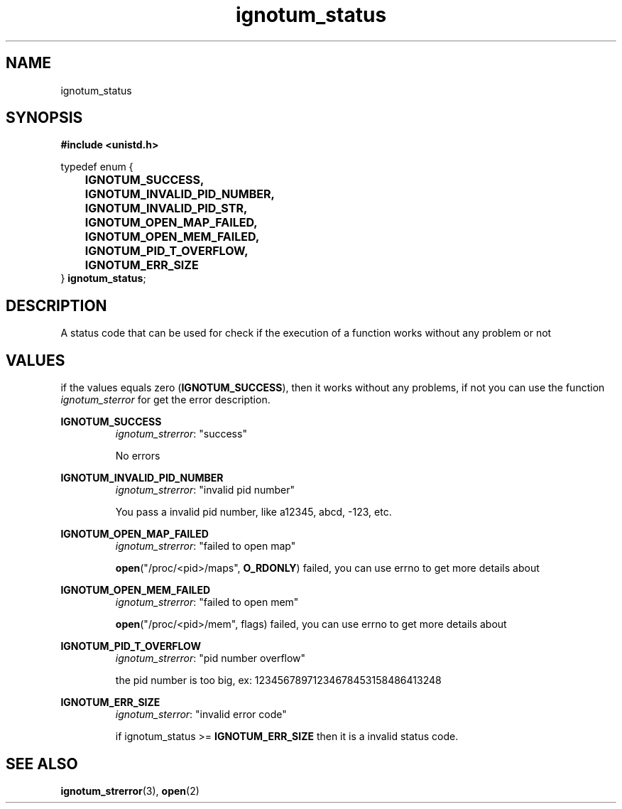 .TH ignotum_status 3 "07 May 2016" "Library" "libignotum man page"
.SH NAME
ignotum_status
.SH SYNOPSIS
.nf
.B #include <unistd.h>

typedef enum {
	\fBIGNOTUM_SUCCESS,\fR
	\fBIGNOTUM_INVALID_PID_NUMBER,\fR
	\fBIGNOTUM_INVALID_PID_STR,\fR
	\fBIGNOTUM_OPEN_MAP_FAILED,\fR
	\fBIGNOTUM_OPEN_MEM_FAILED,\fR
	\fBIGNOTUM_PID_T_OVERFLOW,\fR
	\fBIGNOTUM_ERR_SIZE\fR
} \fBignotum_status\fR;
.fi
.SH DESCRIPTION
A status code that can be used for check if the execution of a function works without any problem or not
.SH VALUES
if the values equals zero (\fBIGNOTUM_SUCCESS\fR), then it works without any problems,
if not you can use the function \fIignotum_sterror\fR for get the error description.

.B IGNOTUM_SUCCESS
.RS
\fIignotum_strerror\fR: "success"
.PP
No errors
.RE

.B IGNOTUM_INVALID_PID_NUMBER
.RS
\fIignotum_strerror\fR: "invalid pid number"
.PP
You pass a invalid pid number, like a12345, abcd, -123, etc.
.RE

.B IGNOTUM_OPEN_MAP_FAILED
.RS
\fIignotum_strerror\fR: "failed to open map"
.PP
\fBopen\fR("/proc/<pid>/maps", \fBO_RDONLY\fR) failed, you can use errno to get more details about
.RE

.B IGNOTUM_OPEN_MEM_FAILED
.RS
\fIignotum_strerror\fR: "failed to open mem"
.PP
\fBopen\fR("/proc/<pid>/mem", flags) failed, you can use errno to get more details about
.RE

.B IGNOTUM_PID_T_OVERFLOW
.RS
\fIignotum_strerror\fR: "pid number overflow"
.PP
the pid number is too big, ex: 12345678971234678453158486413248
.RE

.B IGNOTUM_ERR_SIZE
.RS
\fIignotum_sterror\fR: "invalid error code"
.PP
if ignotum_status >= \fBIGNOTUM_ERR_SIZE\fR then it is a invalid status code.
.RE
.SH SEE ALSO
\fBignotum_strerror\fR(3), \fBopen\fR(2)
